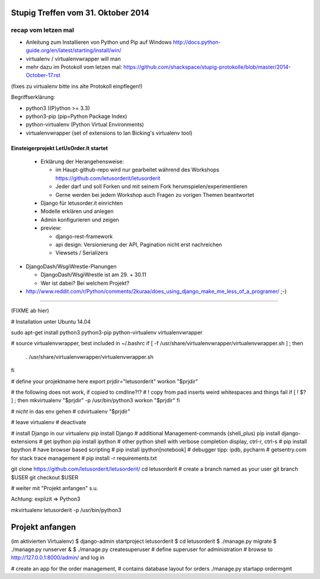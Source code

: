 Stupig Treffen vom 31. Oktober 2014
===================================

recap vom letzen mal
++++++++++++++++++++

* Anleitung zum Installieren von Python und Pip auf Windows http://docs.python-guide.org/en/latest/starting/install/win/
* virtualenv / virtualenvwrapper will man
* mehr dazu im Protokoll vom letzen mal: https://github.com/shackspace/stupig-protokolle/blob/master/2014-October-17.rst
(fixes zu virtualenv bitte ins alte Protokoll einpflegen!)

Begriffserklärung:

- python3 ((P)ython >= 3.3)
- python3-pip (pip=Python Package Index)
- python-virtualenv (Python Virtual Environments)
- virtualenvwrapper (set of extensions to Ian Bicking's virtualenv tool)




Einsteigerprojekt LetUsOrder.It startet
---------------------------------------

  * Erklärung der Herangehensweise:
  
    * im Haupt-github-repo wird nur gearbeitet während des Workshops
      https://github.com/letusorderit/letusorderit
    * Jeder darf und soll Forken und mit seinem Fork herumspielen/experimentieren
    * Gerne werden bei jedem Workshop auch Fragen zu vorigen Themen beantwortet 


  * Django für letusorder.it einrichten



  * Modelle erklären und anlegen
  * Admin konfigurieren und zeigen

  * preview:

    * django-rest-framework
    * api design: Versionierung der API, Pagination nicht erst nachreichen
    * Viewsets / Serializers

* DjangoDash/WsgiWrestle-Planungen

  - DjangoDash/WsgiWrestle ist am 29. + 30.11
  - Wer ist dabei? Bei welchem Projekt?

* http://www.reddit.com/r/Python/comments/2kuraa/does_using_django_make_me_less_of_a_programer/ ;-)


----------------------------------------------------------------------

(FIXME ab hier)

# Installation unter Ubuntu 14.04

sudo apt-get install python3 python3-pip python-virtualenv virtualenvwrapper




# source virtualenvwrapper, best included in  ~/.bashrc 
if [ -f /usr/share/virtualenvwrapper/virtualenvwrapper.sh ] ; then
    . /usr/share/virtualenvwrapper/virtualenvwrapper.sh
fi

# define your projektname here
export prjdir="letusorderit"
workon "$prjdir"

# the following does not work, if copied to cmdline?!?
# ! copy from pad inserts weird whitespaces and things fail
if [ ! $? ] ; then
mkvirtualenv "$prjdir" -p /usr/bin/python3
workon "$prjdir"
fi

# *nicht* in das env gehen
# cdvirtualenv "$prjdir"

# leave virtualenv
# deactivate

# install Django in our virtualenv 
pip install Django
# additional Management-commands (shell_plus)
pip install django-extensions
# get ipython
pip install ipython
# other python shell with verbose completion display, ctrl-r, ctrl-s
# pip install bpython
# have browser based scripting
# pip install ipython[notebook]
# debugger tipp: ipdb, pycharm
# getsentry.com for stack trace management
# pip install -r requirements.txt

git clone https://github.com/letusorderit/letusorderit/
cd letusorderit
# create a branch named as your user
git branch $USER
git checkout $USER

# weiter mit "Projekt anfangen" s.u.

Achtung: explizit => Python3

mkvirtualenv letusorderit -p /usr/bin/python3



Projekt anfangen
================
(im aktivierten Virtualenv)
$ django-admin startproject letusorderit
$ cd letusorderit
$ ./manage.py migrate
$ ./manage.py runserver &
$ ./manage.py createsuperuser
# define superuser for administration
# browse to http://127.0.0.1:8000/admin/ and log in

# create an app for the order management, 
# contains database layout for orders
./manage.py startapp ordermgmt


